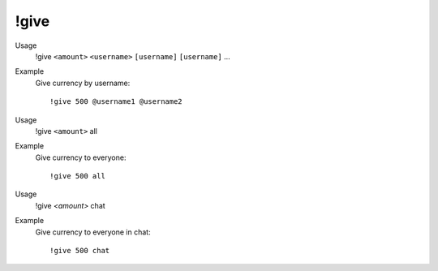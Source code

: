 !give
=====

Usage
    !give ``<amount>`` ``<username>`` ``[username]`` ``[username]`` ...

Example
    Give currency by username::

        !give 500 @username1 @username2

Usage
    !give ``<amount>`` all

Example
    Give currency to everyone::

        !give 500 all


Usage
    !give `<amount>` chat

Example
    Give currency to everyone in chat::

        !give 500 chat

